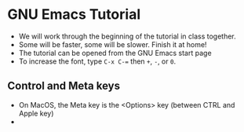* GNU Emacs Tutorial

  * We will work through the beginning of the tutorial in class
    together.
  * Some will be faster, some will be slower. Finish it at home!
  * The tutorial can be opened from the GNU Emacs start page
  * To increase the font, type ~C-x C-=~ then ~+~, ~-~, or ~0~.

** Control and Meta keys

   * On MacOS, the Meta key is the <Options> key (between CTRL and
     Apple key)
   * 
